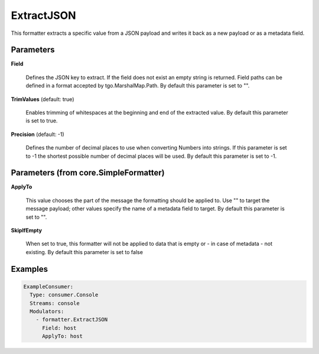 .. Autogenerated by Gollum RST generator (docs/generator/*.go)

ExtractJSON
===========

This formatter extracts a specific value from a JSON payload and writes it
back as a new payload or as a metadata field.




Parameters
----------

**Field**

  Defines the JSON key to extract. If the field does not exist an
  empty string is returned. Field paths can be defined in a format accepted by
  tgo.MarshalMap.Path.
  By default this parameter is set to "".
  
  

**TrimValues** (default: true)

  Enables trimming of whitespaces at the beginning and end of the
  extracted value.
  By default this parameter is set to true.
  
  

**Precision** (default: -1)

  Defines the number of decimal places to use when converting
  Numbers into strings. If this parameter is set to -1 the shortest possible
  number of decimal places will be used.
  By default this parameter is set to -1.
  
  

Parameters (from core.SimpleFormatter)
--------------------------------------

**ApplyTo**

  This value chooses the part of the message the formatting
  should be applied to. Use "" to target the message payload; other values
  specify the name of a metadata field to target.
  By default this parameter is set to "".
  
  

**SkipIfEmpty**

  When set to true, this formatter will not be applied to data
  that is empty or - in case of metadata - not existing.
  By default this parameter is set to false
  
  

Examples
--------

.. code-block:: yaml

	 ExampleConsumer:
	   Type: consumer.Console
	   Streams: console
	   Modulators:
	     - formatter.ExtractJSON
	       Field: host
	       ApplyTo: host





